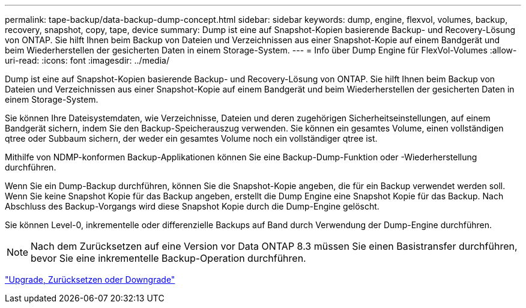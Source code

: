 ---
permalink: tape-backup/data-backup-dump-concept.html 
sidebar: sidebar 
keywords: dump, engine, flexvol, volumes, backup, recovery, snapshot, copy, tape, device 
summary: Dump ist eine auf Snapshot-Kopien basierende Backup- und Recovery-Lösung von ONTAP. Sie hilft Ihnen beim Backup von Dateien und Verzeichnissen aus einer Snapshot-Kopie auf einem Bandgerät und beim Wiederherstellen der gesicherten Daten in einem Storage-System. 
---
= Info über Dump Engine für FlexVol-Volumes
:allow-uri-read: 
:icons: font
:imagesdir: ../media/


[role="lead"]
Dump ist eine auf Snapshot-Kopien basierende Backup- und Recovery-Lösung von ONTAP. Sie hilft Ihnen beim Backup von Dateien und Verzeichnissen aus einer Snapshot-Kopie auf einem Bandgerät und beim Wiederherstellen der gesicherten Daten in einem Storage-System.

Sie können Ihre Dateisystemdaten, wie Verzeichnisse, Dateien und deren zugehörigen Sicherheitseinstellungen, auf einem Bandgerät sichern, indem Sie den Backup-Speicherauszug verwenden. Sie können ein gesamtes Volume, einen vollständigen qtree oder Subbaum sichern, der weder ein gesamtes Volume noch ein vollständiger qtree ist.

Mithilfe von NDMP-konformen Backup-Applikationen können Sie eine Backup-Dump-Funktion oder -Wiederherstellung durchführen.

Wenn Sie ein Dump-Backup durchführen, können Sie die Snapshot-Kopie angeben, die für ein Backup verwendet werden soll. Wenn Sie keine Snapshot Kopie für das Backup angeben, erstellt die Dump Engine eine Snapshot Kopie für das Backup. Nach Abschluss des Backup-Vorgangs wird diese Snapshot Kopie durch die Dump-Engine gelöscht.

Sie können Level-0, inkrementelle oder differenzielle Backups auf Band durch Verwendung der Dump-Engine durchführen.

[NOTE]
====
Nach dem Zurücksetzen auf eine Version vor Data ONTAP 8.3 müssen Sie einen Basistransfer durchführen, bevor Sie eine inkrementelle Backup-Operation durchführen.

====
https://docs.netapp.com/ontap-9/topic/com.netapp.doc.dot-cm-ug-rdg/home.html["Upgrade, Zurücksetzen oder Downgrade"]
